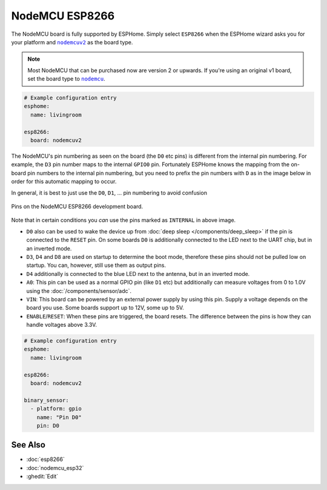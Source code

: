 NodeMCU ESP8266
===============

.. seo::
    :description: Instructions for using nodemcu ESP8266 boards in ESPHome together with a description of their pins and uses.
    :image: nodemcu_esp8266.jpg
    :keywords: NodeMCU, ESP8266

The NodeMCU board is fully supported by ESPHome. Simply select ``ESP8266`` when
the ESPHome wizard asks you for your platform and |nodemcuv2|_ as the board type.

.. note::

    Most NodeMCU that can be purchased now are version 2 or upwards. If you're using an
    original v1 board, set the board type to |nodemcu|_.

.. |nodemcuv2| replace:: ``nodemcuv2``
.. _nodemcuv2: http://docs.platformio.org/en/latest/platforms/espressif8266.html#nodemcu
.. |nodemcu| replace:: ``nodemcu``
.. _nodemcu: http://docs.platformio.org/en/latest/platforms/espressif8266.html#nodemcu

.. code-block:: yaml

    # Example configuration entry
    esphome:
      name: livingroom

    esp8266:
      board: nodemcuv2

The NodeMCU's pin numbering as seen on the board (the ``D0`` etc pins) is different from
the internal pin numbering. For example, the ``D3`` pin number maps to the internal
``GPIO0`` pin. Fortunately ESPHome knows the mapping from the on-board pin numbers
to the internal pin numbering, but you need to prefix the pin numbers with ``D`` as in
the image below in order for this automatic mapping to occur.

In general, it is best to just use the ``D0``, ``D1``, ... pin numbering to avoid confusion

.. figure:: images/nodemcu_esp8266-full.jpg
    :align: center

    Pins on the NodeMCU ESP8266 development board.

Note that in certain conditions you *can* use the pins marked as ``INTERNAL`` in above image.

- ``D0`` also can be used to wake the device up from :doc:`deep sleep </components/deep_sleep>` if
  the pin is connected to the ``RESET`` pin. On some boards ``D0`` is additionally connected to the LED
  next to the UART chip, but in an inverted mode.
- ``D3``, ``D4`` and ``D8`` are used on startup to determine the boot mode, therefore these pins should
  not be pulled low on startup. You can, however, still use them as output pins.
- ``D4`` additionally is connected to the blue LED next to the antenna, but in an inverted mode.
- ``A0``: This pin can be used as a normal GPIO pin (like ``D1`` etc) but additionally can measure
  voltages from 0 to 1.0V using the :doc:`/components/sensor/adc`.
- ``VIN``: This board can be powered by an external power supply by using this pin. Supply a voltage depends on the board you use. Some boards support up to 12V, some up to 5V.
- ``ENABLE``/``RESET``: When these pins are triggered, the board resets. The difference between the pins
  is how they can handle voltages above 3.3V.


.. code-block:: yaml

    # Example configuration entry
    esphome:
      name: livingroom

    esp8266:
      board: nodemcuv2

    binary_sensor:
      - platform: gpio
        name: "Pin D0"
        pin: D0

See Also
--------

- :doc:`esp8266`
- :doc:`nodemcu_esp32`
- :ghedit:`Edit`
